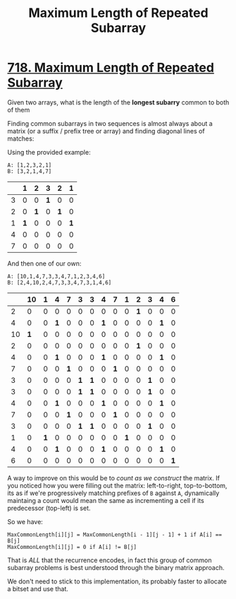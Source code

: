 #+TITLE: Maximum Length of Repeated Subarray

* [[https://leetcode.com/problems/maximum-length-of-repeated-subarray/][718. Maximum Length of Repeated Subarray]]

Given two arrays, what is the length of the *longest subarry* common to both of them


Finding common subarrays in two sequences is almost always about a matrix (or a suffix / prefix tree or array) and finding diagonal lines of matches:

Using the provided example:

#+BEGIN_SRC
A: [1,2,3,2,1]
B: [3,2,1,4,7]
#+END_SRC

|   |   1 |   2 |   3 |   2 |   1 |
|---+-----+-----+-----+-----+-----|
| 3 |   0 |   0 | *1* |   0 |   0 |
| 2 |   0 | *1* |   0 | *1* |   0 |
| 1 | *1* |   0 |   0 |   0 | *1* |
| 4 |   0 |   0 |   0 |   0 |   0 |
| 7 |   0 |   0 |   0 |   0 |   0 |

And then one of our own:
#+BEGIN_SRC
A: [10,1,4,7,3,3,4,7,1,2,3,4,6]
B: [2,4,10,2,4,7,3,3,4,7,3,1,4,6]
#+END_SRC

|    |  10 |   1 |   4 |   7 |   3 |   3 |   4 |   7 |   1 |   2 |   3 |   4 |   6 |
|----+-----+-----+-----+-----+-----+-----+-----+-----+-----+-----+-----+-----+-----|
|  2 |   0 |   0 |   0 |   0 |   0 |   0 |   0 |   0 |   0 | *1* |   0 |   0 |   0 |
|  4 |   0 |   0 | *1* |   0 |   0 |   0 | *1* |   0 |   0 |   0 |   0 | *1* |   0 |
| 10 | *1* |   0 |   0 |   0 |   0 |   0 |   0 |   0 |   0 |   0 |   0 |   0 |   0 |
|  2 |   0 |   0 |   0 |   0 |   0 |   0 |   0 |   0 |   0 | *1* |   0 |   0 |   0 |
|  4 |   0 |   0 | *1* |   0 |   0 |   0 | *1* |   0 |   0 |   0 |   0 | *1* |   0 |
|  7 |   0 |   0 |   0 | *1* |   0 |   0 |   0 | *1* |   0 |   0 |   0 |   0 |   0 |
|  3 |   0 |   0 |   0 |   0 | *1* | *1* |   0 |   0 |   0 |   0 | *1* |   0 |   0 |
|  3 |   0 |   0 |   0 |   0 | *1* | *1* |   0 |   0 |   0 |   0 | *1* |   0 |   0 |
|  4 |   0 |   0 | *1* |   0 |   0 |   0 | *1* |   0 |   0 |   0 |   0 | *1* |   0 |
|  7 |   0 |   0 |   0 | *1* |   0 |   0 |   0 | *1* |   0 |   0 |   0 |   0 |   0 |
|  3 |   0 |   0 |   0 |   0 | *1* | *1* |   0 |   0 |   0 |   0 | *1* |   0 |   0 |
|  1 |   0 | *1* |   0 |   0 |   0 |   0 |   0 |   0 | *1* |   0 |   0 |   0 |   0 |
|  4 |   0 |   0 | *1* |   0 |   0 |   0 | *1* |   0 |   0 |   0 |   0 | *1* |   0 |
|  6 |   0 |   0 |   0 |   0 |   0 |   0 |   0 |   0 |   0 |   0 |   0 |   0 | *1* |

A way to improve on this would be to /count as we construct/ the matrix. If you noticed how you were filling out the matrix: left-to-right, top-to-bottom,
its as if we're progressively matching prefixes of =B= against =A=, dynamically maintaing a count would mean the same as incrementing a cell if its predecessor (top-left) is set.

So we have:
#+BEGIN_SRC
MaxCommonLength[i][j] = MaxCommonLength[i - 1][j - 1] + 1 if A[i] == B[j]
MaxCommonLength[i][j] = 0 if A[i] != B[j]
#+END_SRC

That is /ALL/ that the recurrence encodes, in fact this group of common subarray problems is best understood through the binary matrix approach.

We don't need to stick to this implementation, its probably faster to allocate a bitset and use that.
